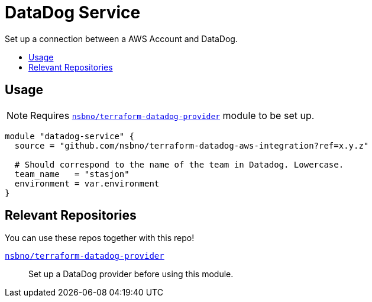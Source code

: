 = DataDog Service
:!toc-title:
:!toc-placement:
:toc:

Set up a connection between a AWS Account and DataDog.

toc::[]

== Usage

NOTE: Requires link:https://github.com/nsbno/terraform-datadog-provider-setup[`nsbno/terraform-datadog-provider`] module to be set up.
[source, hcl]
----
module "datadog-service" {
  source = "github.com/nsbno/terraform-datadog-aws-integration?ref=x.y.z"

  # Should correspond to the name of the team in Datadog. Lowercase.
  team_name   = "stasjon"
  environment = var.environment
}
----

== Relevant Repositories

You can use these repos together with this repo!

link:https://github.com/nsbno/terraform-datadog-provider-setup[`nsbno/terraform-datadog-provider`]::
Set up a DataDog provider before using this module.

